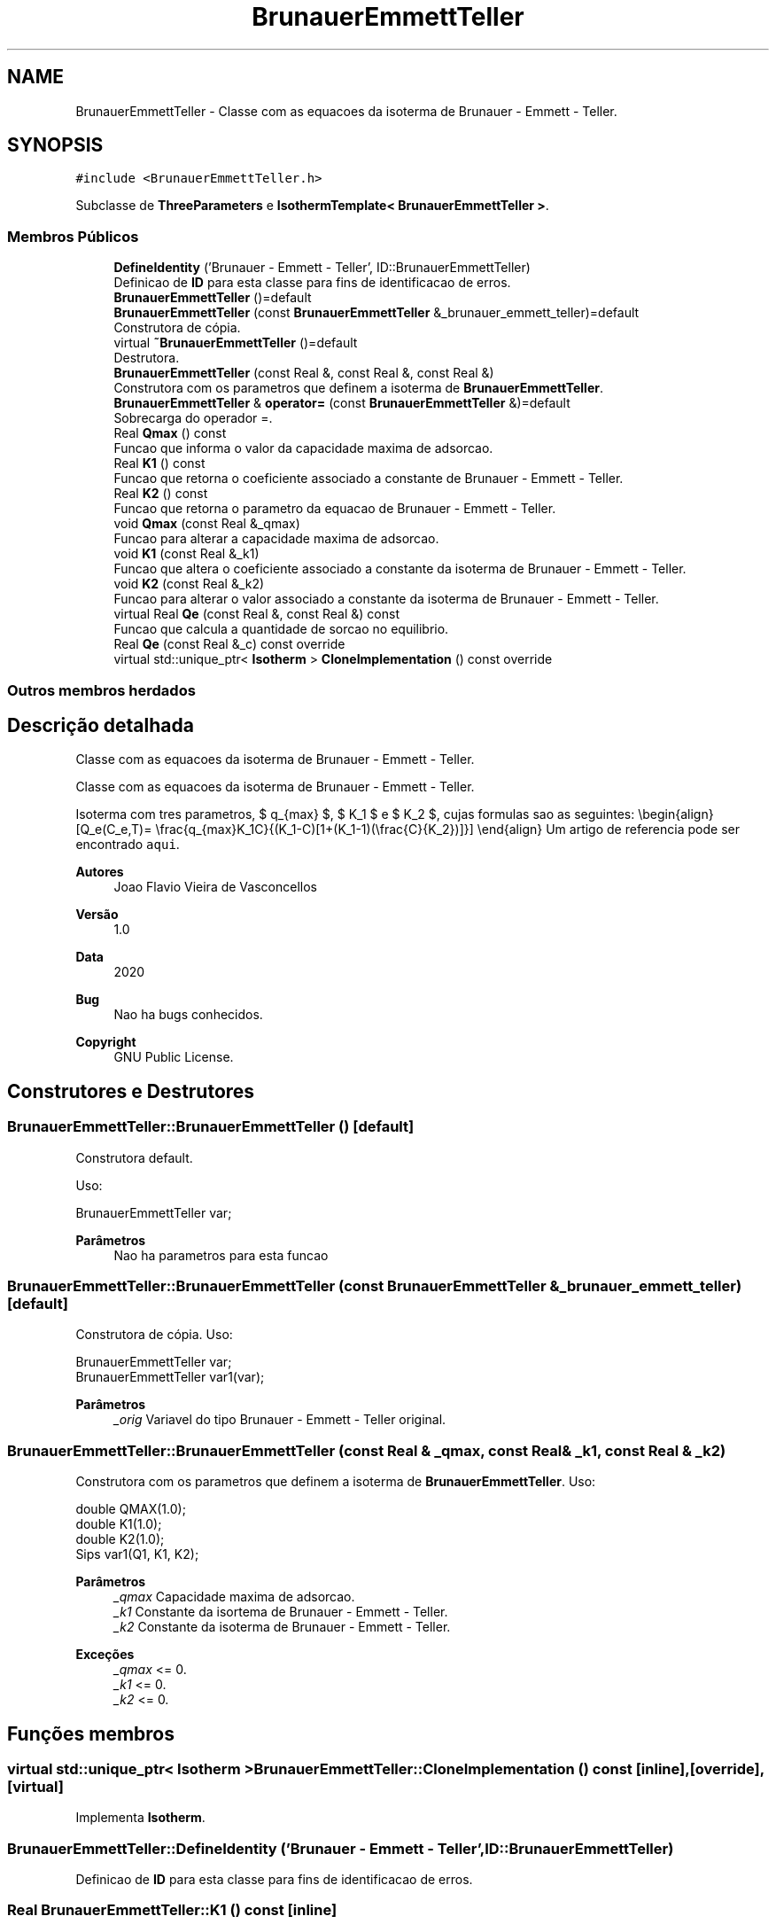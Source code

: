 .TH "BrunauerEmmettTeller" 3 "Segunda, 3 de Outubro de 2022" "Version 1.0.0" "Isotherm++" \" -*- nroff -*-
.ad l
.nh
.SH NAME
BrunauerEmmettTeller \- Classe com as equacoes da isoterma de Brunauer - Emmett - Teller\&.  

.SH SYNOPSIS
.br
.PP
.PP
\fC#include <BrunauerEmmettTeller\&.h>\fP
.PP
Subclasse de \fBThreeParameters\fP e \fBIsothermTemplate< BrunauerEmmettTeller >\fP\&.
.SS "Membros Públicos"

.in +1c
.ti -1c
.RI "\fBDefineIdentity\fP ('Brunauer \- Emmett \- Teller', ID::BrunauerEmmettTeller)"
.br
.RI "Definicao de \fBID\fP para esta classe para fins de identificacao de erros\&. "
.ti -1c
.RI "\fBBrunauerEmmettTeller\fP ()=default"
.br
.ti -1c
.RI "\fBBrunauerEmmettTeller\fP (const \fBBrunauerEmmettTeller\fP &_brunauer_emmett_teller)=default"
.br
.RI "Construtora de cópia\&. "
.ti -1c
.RI "virtual \fB~BrunauerEmmettTeller\fP ()=default"
.br
.RI "Destrutora\&. "
.ti -1c
.RI "\fBBrunauerEmmettTeller\fP (const Real &, const Real &, const Real &)"
.br
.RI "Construtora com os parametros que definem a isoterma de \fBBrunauerEmmettTeller\fP\&. "
.ti -1c
.RI "\fBBrunauerEmmettTeller\fP & \fBoperator=\fP (const \fBBrunauerEmmettTeller\fP &)=default"
.br
.RI "Sobrecarga do operador =\&. "
.ti -1c
.RI "Real \fBQmax\fP () const"
.br
.RI "Funcao que informa o valor da capacidade maxima de adsorcao\&. "
.ti -1c
.RI "Real \fBK1\fP () const"
.br
.RI "Funcao que retorna o coeficiente associado a constante de Brunauer - Emmett - Teller\&. "
.ti -1c
.RI "Real \fBK2\fP () const"
.br
.RI "Funcao que retorna o parametro da equacao de Brunauer - Emmett - Teller\&. "
.ti -1c
.RI "void \fBQmax\fP (const Real &_qmax)"
.br
.RI "Funcao para alterar a capacidade maxima de adsorcao\&. "
.ti -1c
.RI "void \fBK1\fP (const Real &_k1)"
.br
.RI "Funcao que altera o coeficiente associado a constante da isoterma de Brunauer - Emmett - Teller\&. "
.ti -1c
.RI "void \fBK2\fP (const Real &_k2)"
.br
.RI "Funcao para alterar o valor associado a constante da isoterma de Brunauer - Emmett - Teller\&. "
.ti -1c
.RI "virtual Real \fBQe\fP (const Real &, const Real &) const"
.br
.RI "Funcao que calcula a quantidade de sorcao no equilibrio\&. "
.ti -1c
.RI "Real \fBQe\fP (const Real &_c) const override"
.br
.ti -1c
.RI "virtual std::unique_ptr< \fBIsotherm\fP > \fBCloneImplementation\fP () const override"
.br
.in -1c
.SS "Outros membros herdados"
.SH "Descrição detalhada"
.PP 
Classe com as equacoes da isoterma de Brunauer - Emmett - Teller\&. 

Classe com as equacoes da isoterma de Brunauer - Emmett - Teller\&.
.PP
Isoterma com tres parametros, $ q_{max} $, $ K_1 $ e $ K_2 $, cujas formulas sao as seguintes: \\begin{align} [Q_e(C_e,T)= \\frac{q_{max}K_1C}{(K_1-C)[1+(K_1-1)(\\frac{C}{K_2})]}] \\end{align} Um artigo de referencia pode ser encontrado \fCaqui\fP\&. 
.PP
\fBAutores\fP
.RS 4
Joao Flavio Vieira de Vasconcellos 
.RE
.PP
\fBVersão\fP
.RS 4
1\&.0 
.RE
.PP
\fBData\fP
.RS 4
2020 
.RE
.PP
\fBBug\fP
.RS 4
Nao ha bugs conhecidos\&.
.RE
.PP
.PP
\fBCopyright\fP
.RS 4
GNU Public License\&. 
.RE
.PP

.SH "Construtores e Destrutores"
.PP 
.SS "BrunauerEmmettTeller::BrunauerEmmettTeller ()\fC [default]\fP"

.PP
Construtora default\&. 
.PP
Uso: 
.PP
.nf
BrunauerEmmettTeller  var;

.fi
.PP
 
.PP
\fBParâmetros\fP
.RS 4
\fI \fP Nao ha parametros para esta funcao 
.RE
.PP

.SS "BrunauerEmmettTeller::BrunauerEmmettTeller (const \fBBrunauerEmmettTeller\fP & _brunauer_emmett_teller)\fC [default]\fP"

.PP
Construtora de cópia\&. Uso: 
.PP
.nf
BrunauerEmmettTeller  var;
BrunauerEmmettTeller  var1(var);

.fi
.PP
 
.PP
\fBParâmetros\fP
.RS 4
\fI_orig\fP Variavel do tipo Brunauer - Emmett - Teller original\&. 
.RE
.PP

.SS "BrunauerEmmettTeller::BrunauerEmmettTeller (const Real & _qmax, const Real & _k1, const Real & _k2)"

.PP
Construtora com os parametros que definem a isoterma de \fBBrunauerEmmettTeller\fP\&. Uso: 
.PP
.nf
double QMAX(1\&.0);
double K1(1\&.0);
double K2(1\&.0);
Sips  var1(Q1, K1, K2);

.fi
.PP
 
.PP
\fBParâmetros\fP
.RS 4
\fI_qmax\fP Capacidade maxima de adsorcao\&. 
.br
\fI_k1\fP Constante da isortema de Brunauer - Emmett - Teller\&. 
.br
\fI_k2\fP Constante da isoterma de Brunauer - Emmett - Teller\&. 
.RE
.PP
\fBExceções\fP
.RS 4
\fI_qmax\fP <= 0\&. 
.br
\fI_k1\fP <= 0\&. 
.br
\fI_k2\fP <= 0\&. 
.RE
.PP

.SH "Funções membros"
.PP 
.SS "virtual std::unique_ptr< \fBIsotherm\fP > BrunauerEmmettTeller::CloneImplementation () const\fC [inline]\fP, \fC [override]\fP, \fC [virtual]\fP"

.PP
Implementa \fBIsotherm\fP\&.
.SS "BrunauerEmmettTeller::DefineIdentity ('Brunauer \- Emmett \- Teller', ID::BrunauerEmmettTeller)"

.PP
Definicao de \fBID\fP para esta classe para fins de identificacao de erros\&. 
.SS "Real BrunauerEmmettTeller::K1 () const\fC [inline]\fP"

.PP
Funcao que retorna o coeficiente associado a constante de Brunauer - Emmett - Teller\&. Uso: 
.PP
.nf
BrunauerEmmettTeller  var1(QMAX, K1, K2);
double k1 = var1\&.K1();

.fi
.PP
 
.PP
\fBParâmetros\fP
.RS 4
\fI \fP Nao ha parametros\&. 
.RE
.PP
\fBRetorna\fP
.RS 4
Valor do coeficiente associado a constante de Brunauer - Emmett - Teller\&. 
.RE
.PP

.SS "void BrunauerEmmettTeller::K1 (const Real & _k1)\fC [inline]\fP"

.PP
Funcao que altera o coeficiente associado a constante da isoterma de Brunauer - Emmett - Teller\&. Uso: 
.PP
.nf
BrunauerEmmettTeller  var1(QMAX, K1, K2);
double k1(2\&.0);
var1\&.K1(k1);

.fi
.PP
 
.PP
\fBParâmetros\fP
.RS 4
\fI_k1\fP Novo valor do coeficiente associado a constante da isoterma de Brunauer - Emmett - Teller\&. 
.RE
.PP
\fBExceções\fP
.RS 4
\fI_k1\fP <= 0\&. 
.RE
.PP

.SS "Real BrunauerEmmettTeller::K2 () const\fC [inline]\fP"

.PP
Funcao que retorna o parametro da equacao de Brunauer - Emmett - Teller\&. Uso: 
.PP
.nf
BrunauerEmmettTeller  var1(QMAX, K1, K2);
double k2 = var1\&.K2();

.fi
.PP
 
.PP
\fBParâmetros\fP
.RS 4
\fI \fP Nao ha parametros\&. 
.RE
.PP
\fBRetorna\fP
.RS 4
Valor do parametro da equacao de Brunauer - Emmett - Teller\&. 
.RE
.PP

.SS "void BrunauerEmmettTeller::K2 (const Real & _k2)\fC [inline]\fP"

.PP
Funcao para alterar o valor associado a constante da isoterma de Brunauer - Emmett - Teller\&. Uso: 
.PP
.nf
BrunauerEmmettTeller  var1(QMAX, K1, K2);
double k2(3\&.0);
var1\&.K2(k2);

.fi
.PP
 
.PP
\fBParâmetros\fP
.RS 4
\fI_k2\fP Novo valor associado a constante da isoterma de Brunauer - Emmett - Teller\&. 
.RE
.PP
\fBExceções\fP
.RS 4
\fI_k2\fP <= 0\&. 
.RE
.PP

.SS "\fBBrunauerEmmettTeller\fP & BrunauerEmmettTeller::operator= (const \fBBrunauerEmmettTeller\fP &)\fC [default]\fP"

.PP
Sobrecarga do operador =\&. Uso: 
.PP
.nf
BrunauerEmmettTeller  var1(QMAX, K1, K2);
BrunauerEmmettTeller  var2 = var1;

.fi
.PP
 
.PP
\fBParâmetros\fP
.RS 4
\fI_orig\fP Variavel do tipo \fBBrunauerEmmettTeller\fP original\&. 
.RE
.PP
\fBRetorna\fP
.RS 4
Cópia de _orig\&. 
.RE
.PP

.SS "Real BrunauerEmmettTeller::Qe (const Real & _ce, const Real &) const\fC [virtual]\fP"

.PP
Funcao que calcula a quantidade de sorcao no equilibrio\&. Uso: 
.PP
.nf
BrunauerEmmettTeller  var1(QMAX, K1, K2);
double ce(1\&.0);
double qe = var1\&.Qe(ce);

.fi
.PP
 
.PP
\fBParâmetros\fP
.RS 4
\fI_c\fP Concentracao do soluto\&. 
.RE
.PP
\fBRetorna\fP
.RS 4
Valor da quantidade de sorcao no equilibrio\&. 
.RE
.PP
\fBExceções\fP
.RS 4
\fI_c\fP < 0\&. 
.RE
.PP

.PP
Implementa \fBIsotherm\fP\&.
.SS "Real BrunauerEmmettTeller::Qe (const Real & _c) const\fC [inline]\fP, \fC [override]\fP, \fC [virtual]\fP"

.PP
Reimplementa \fBIsotherm\fP\&.
.SS "Real BrunauerEmmettTeller::Qmax () const\fC [inline]\fP"

.PP
Funcao que informa o valor da capacidade maxima de adsorcao\&. Uso: 
.PP
.nf
BrunauerEmmettTeller  var1(QMAX, K1, K2);
double q1 = var1\&.Qmax();

.fi
.PP
 
.PP
\fBParâmetros\fP
.RS 4
\fI \fP Nao ha parametros\&. 
.RE
.PP
\fBRetorna\fP
.RS 4
Valor da capacidade maxima de adsorcao\&. 
.RE
.PP

.SS "void BrunauerEmmettTeller::Qmax (const Real & _qmax)\fC [inline]\fP"

.PP
Funcao para alterar a capacidade maxima de adsorcao\&. Uso: 
.PP
.nf
Kilselev  var1(QMAX, K1, K2);
double q1(3\&.0);
var1\&.Qmax(q1);

.fi
.PP
 
.PP
\fBParâmetros\fP
.RS 4
\fI_qmax\fP Novo valor da capacidade maxima de adsorcao\&. 
.RE
.PP
\fBExceções\fP
.RS 4
\fI_qmax\fP <= 0\&. 
.RE
.PP


.SH "Autor"
.PP 
Gerado automaticamente por Doxygen para Isotherm++ a partir do código-fonte\&.
